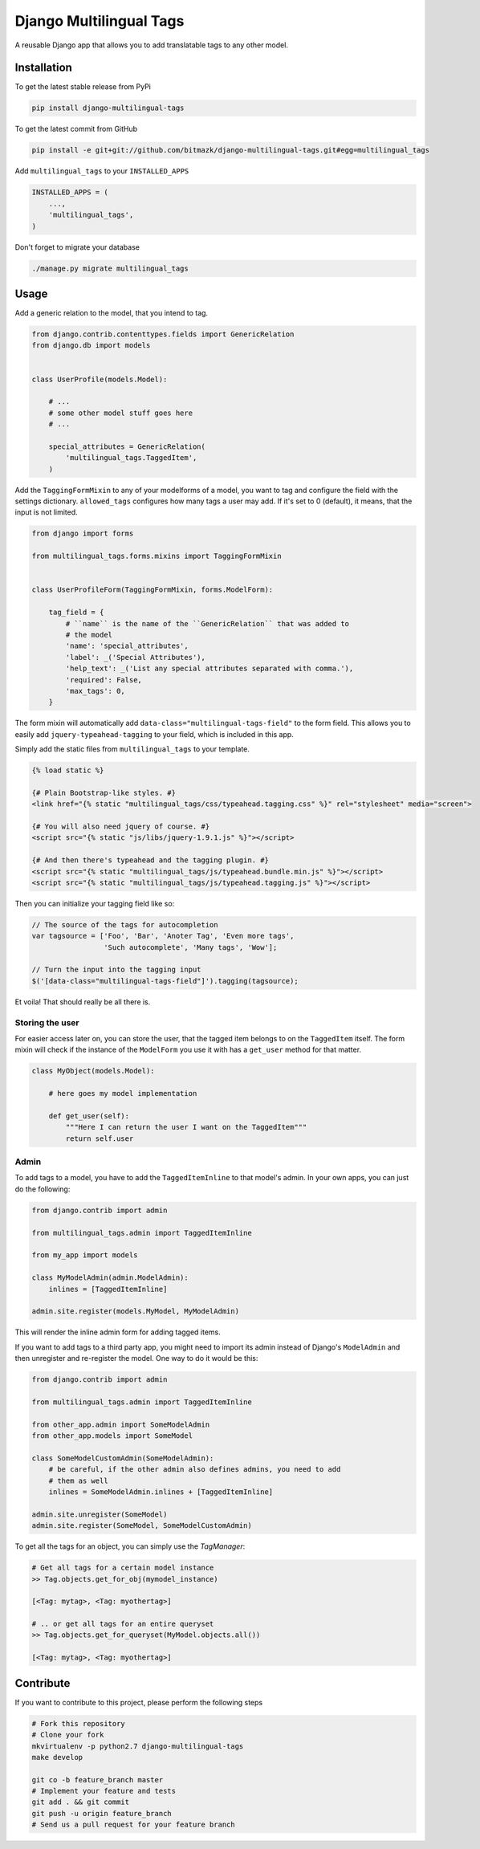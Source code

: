 Django Multilingual Tags
========================

A reusable Django app that allows you to add translatable tags to any other
model.

Installation
------------

To get the latest stable release from PyPi

.. code-block:: bash

    pip install django-multilingual-tags

To get the latest commit from GitHub

.. code-block:: bash

    pip install -e git+git://github.com/bitmazk/django-multilingual-tags.git#egg=multilingual_tags


Add ``multilingual_tags`` to your ``INSTALLED_APPS``

.. code-block:: python

    INSTALLED_APPS = (
        ...,
        'multilingual_tags',
    )


Don't forget to migrate your database

.. code-block:: bash

    ./manage.py migrate multilingual_tags


Usage
-----

Add a generic relation to the model, that you intend to tag.

.. code-block:: python

    from django.contrib.contenttypes.fields import GenericRelation
    from django.db import models


    class UserProfile(models.Model):

        # ...
        # some other model stuff goes here
        # ...

        special_attributes = GenericRelation(
            'multilingual_tags.TaggedItem',
        )


Add the ``TaggingFormMixin`` to any of your modelforms of a model, you want to
tag and configure the field with the settings dictionary. ``allowed_tags``
configures how many tags a user may add. If it's set to 0 (default), it means,
that the input is not limited.

.. code-block:: python

    from django import forms

    from multilingual_tags.forms.mixins import TaggingFormMixin


    class UserProfileForm(TaggingFormMixin, forms.ModelForm):

        tag_field = {
            # ``name`` is the name of the ``GenericRelation`` that was added to
            # the model
            'name': 'special_attributes',
            'label': _('Special Attributes'),
            'help_text': _('List any special attributes separated with comma.'),
            'required': False,
            'max_tags': 0,
        }


The form mixin will automatically add ``data-class="multilingual-tags-field"``
to the form field. This allows you to easily add ``jquery-typeahead-tagging``
to your field, which is included in this app.

Simply add the static files from ``multilingual_tags`` to your template.

.. code-block:: html

    {% load static %}

    {# Plain Bootstrap-like styles. #}
    <link href="{% static "multilingual_tags/css/typeahead.tagging.css" %}" rel="stylesheet" media="screen">

    {# You will also need jquery of course. #}
    <script src="{% static "js/libs/jquery-1.9.1.js" %}"></script>

    {# And then there's typeahead and the tagging plugin. #}
    <script src="{% static "multilingual_tags/js/typeahead.bundle.min.js" %}"></script>
    <script src="{% static "multilingual_tags/js/typeahead.tagging.js" %}"></script>


Then you can initialize your tagging field like so:

.. code-block:: javascript


    // The source of the tags for autocompletion
    var tagsource = ['Foo', 'Bar', 'Anoter Tag', 'Even more tags',
                     'Such autocomplete', 'Many tags', 'Wow'];

    // Turn the input into the tagging input
    $('[data-class="multilingual-tags-field"]').tagging(tagsource);


Et voila! That should really be all there is.


Storing the user
++++++++++++++++

For easier access later on, you can store the user, that the tagged item belongs
to on the ``TaggedItem`` itself. The form mixin will check if the instance of
the ``ModelForm`` you use it with has a ``get_user`` method for that matter.

.. code-block:: python

    class MyObject(models.Model):

        # here goes my model implementation

        def get_user(self):
            """Here I can return the user I want on the TaggedItem"""
            return self.user


Admin
+++++

To add tags to a model, you have to add the ``TaggedItemInline`` to
that model's admin. In your own apps, you can just do the following:

.. code-block:: python

    from django.contrib import admin

    from multilingual_tags.admin import TaggedItemInline

    from my_app import models

    class MyModelAdmin(admin.ModelAdmin):
        inlines = [TaggedItemInline]

    admin.site.register(models.MyModel, MyModelAdmin)

This will render the inline admin form for adding tagged items.

If you want to add tags to a third party app, you might need to import its
admin instead of Django's ``ModelAdmin`` and then unregister and re-register
the model. One way to do it would be this:

.. code-block:: python

    from django.contrib import admin

    from multilingual_tags.admin import TaggedItemInline

    from other_app.admin import SomeModelAdmin
    from other_app.models import SomeModel

    class SomeModelCustomAdmin(SomeModelAdmin):
        # be careful, if the other admin also defines admins, you need to add
        # them as well
        inlines = SomeModelAdmin.inlines + [TaggedItemInline]

    admin.site.unregister(SomeModel)
    admin.site.register(SomeModel, SomeModelCustomAdmin)


To get all the tags for an object, you can simply use the `TagManager`:

.. code-block:: python

    # Get all tags for a certain model instance
    >> Tag.objects.get_for_obj(mymodel_instance)

    [<Tag: mytag>, <Tag: myothertag>]

    # .. or get all tags for an entire queryset
    >> Tag.objects.get_for_queryset(MyModel.objects.all())

    [<Tag: mytag>, <Tag: myothertag>]



Contribute
----------

If you want to contribute to this project, please perform the following steps

.. code-block:: bash

    # Fork this repository
    # Clone your fork
    mkvirtualenv -p python2.7 django-multilingual-tags
    make develop

    git co -b feature_branch master
    # Implement your feature and tests
    git add . && git commit
    git push -u origin feature_branch
    # Send us a pull request for your feature branch
